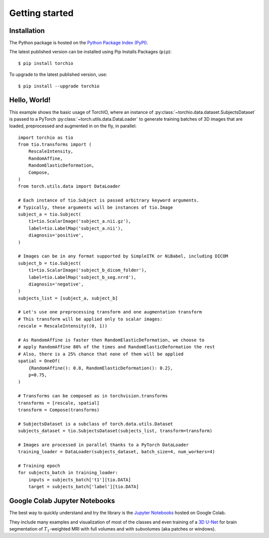 .. _Getting started:

###############
Getting started
###############

Installation
============

The Python package is hosted on the
`Python Package Index (PyPI) <https://pypi.org/project/torchio/>`_.

The latest published version can be installed
using Pip Installs Packages (``pip``)::

    $ pip install torchio

To upgrade to the latest published version, use::

    $ pip install --upgrade torchio



Hello, World!
=============

This example shows the basic usage of TorchIO, where an instance of
:py:class:`~torchio.data.dataset.SubjectsDataset` is passed to
a PyTorch :py:class:`~torch.utils.data.DataLoader` to generate training batches
of 3D images that are loaded, preprocessed and augmented in on the fly,
in parallel::

    import torchio as tio
    from tio.transforms import (
        RescaleIntensity,
        RandomAffine,
        RandomElasticDeformation,
        Compose,
    )
    from torch.utils.data import DataLoader

    # Each instance of tio.Subject is passed arbitrary keyword arguments.
    # Typically, these arguments will be instances of tio.Image
    subject_a = tio.Subject(
        t1=tio.ScalarImage('subject_a.nii.gz'),
        label=tio.LabelMap('subject_a.nii'),
        diagnosis='positive',
    )

    # Images can be in any format supported by SimpleITK or NiBabel, including DICOM
    subject_b = tio.Subject(
        t1=tio.ScalarImage('subject_b_dicom_folder'),
        label=tio.LabelMap('subject_b_seg.nrrd'),
        diagnosis='negative',
    )
    subjects_list = [subject_a, subject_b]

    # Let's use one preprocessing transform and one augmentation transform
    # This transform will be applied only to scalar images:
    rescale = RescaleIntensity((0, 1))

    # As RandomAffine is faster then RandomElasticDeformation, we choose to
    # apply RandomAffine 80% of the times and RandomElasticDeformation the rest
    # Also, there is a 25% chance that none of them will be applied
    spatial = OneOf(
        {RandomAffine(): 0.8, RandomElasticDeformation(): 0.2},
        p=0.75,
    )

    # Transforms can be composed as in torchvision.transforms
    transforms = [rescale, spatial]
    transform = Compose(transforms)

    # SubjectsDataset is a subclass of torch.data.utils.Dataset
    subjects_dataset = tio.SubjectsDataset(subjects_list, transform=transform)

    # Images are processed in parallel thanks to a PyTorch DataLoader
    training_loader = DataLoader(subjects_dataset, batch_size=4, num_workers=4)

    # Training epoch
    for subjects_batch in training_loader:
        inputs = subjects_batch['t1'][tio.DATA]
        target = subjects_batch['label'][tio.DATA]




Google Colab Jupyter Notebooks
==============================

|Google-Colab-notebook|

The best way to quickly understand and try the library is the
`Jupyter Notebooks <https://github.com/fepegar/torchio/blob/master/examples/README.md>`_
hosted on Google Colab.

They include many examples and visualization of most of the classes and even
training of a `3D U-Net <https://www.github.com/fepegar/unet>`_ for brain
segmentation of :math:`T_1`-weighted MRI with full volumes and
with subvolumes (aka patches or windows).

.. |Google-Colab-notebook| image:: https://colab.research.google.com/assets/colab-badge.svg
   :target: https://github.com/fepegar/torchio/blob/master/examples/README.md
   :alt: Google Colab notebook
